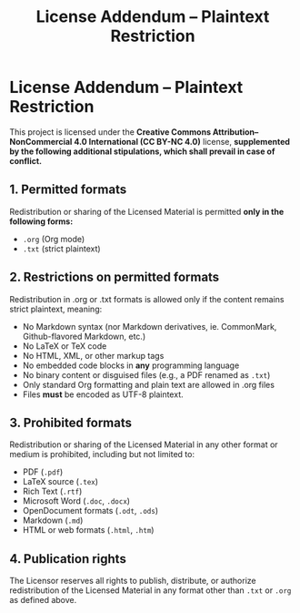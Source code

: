 #+title: License Addendum – Plaintext Restriction
#+licensor: Zachari Khayati Darian

* License Addendum – Plaintext Restriction

This project is licensed under the *Creative Commons Attribution–NonCommercial
4.0 International (CC BY-NC 4.0)* license, *supplemented by the following
additional stipulations, which shall prevail in case of conflict.*

** 1. Permitted formats

Redistribution or sharing of the Licensed Material is permitted *only in the
following forms:*

- =.org= (Org mode)
- =.txt= (strict plaintext)

** 2. Restrictions on permitted formats

Redistribution in .org or .txt formats is allowed only if the content remains
strict plaintext, meaning:
- No Markdown syntax (nor Markdown derivatives, ie. CommonMark, Github-flavored
  Markdown, etc.)
- No LaTeX or TeX code
- No HTML, XML, or other markup tags
- No embedded code blocks in *any* programming language
- No binary content or disguised files (e.g., a PDF renamed as =.txt=)
- Only standard Org formatting and plain text are allowed in .org files
- Files *must* be encoded as UTF-8 plaintext.

** 3. Prohibited formats

Redistribution or sharing of the Licensed Material in any other format or medium
is prohibited, including but not limited to:
- PDF (=.pdf=)
- LaTeX source (=.tex=)
- Rich Text (=.rtf=)
- Microsoft Word (=.doc=, =.docx=)
- OpenDocument formats (=.odt=, =.ods=)
- Markdown (=.md=)
- HTML or web formats (=.html=, =.htm=)

** 4. Publication rights

The Licensor reserves all rights to publish, distribute, or authorize
redistribution of the Licensed Material in any format other than =.txt= or
=.org= as defined above.

